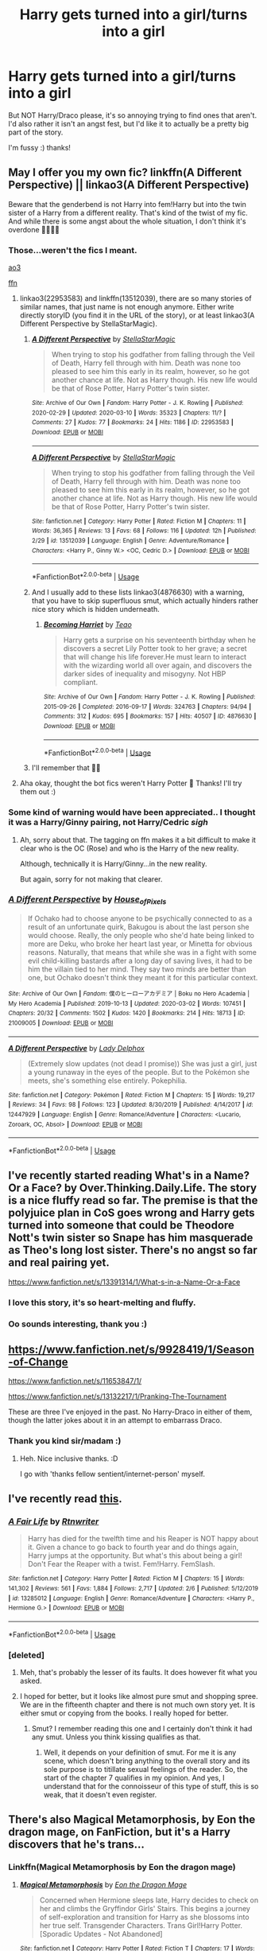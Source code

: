 #+TITLE: Harry gets turned into a girl/turns into a girl

* Harry gets turned into a girl/turns into a girl
:PROPERTIES:
:Author: RavenclawHufflepuff
:Score: 10
:DateUnix: 1584192969.0
:DateShort: 2020-Mar-14
:FlairText: Request
:END:
But NOT Harry/Draco please, it's so annoying trying to find ones that aren't. I'd also rather it isn't an angst fest, but I'd like it to actually be a pretty big part of the story.

I'm fussy :) thanks!


** May I offer you my own fic? linkffn(A Different Perspective) || linkao3(A Different Perspective)

Beware that the genderbend is not Harry into fem!Harry but into the twin sister of a Harry from a different reality. That's kind of the twist of my fic. And while there is some angst about the whole situation, I don't think it's overdone 💁‍♀️🙆‍♀️
:PROPERTIES:
:Author: StellaStarMagic
:Score: 6
:DateUnix: 1584193210.0
:DateShort: 2020-Mar-14
:END:

*** Those...weren't the fics I meant.

[[https://archiveofourown.org/works/22953583][ao3]]

[[https://m.fanfiction.net/s/13512039/1/A-Different-Perspective][ffn]]
:PROPERTIES:
:Author: StellaStarMagic
:Score: 7
:DateUnix: 1584193346.0
:DateShort: 2020-Mar-14
:END:

**** linkao3(22953583) and linkffn(13512039), there are so many stories of similar names, that just name is not enough anymore. Either write directly storyID (you find it in the URL of the story), or at least linkao3(A Different Perspective by StellaStarMagic).
:PROPERTIES:
:Author: ceplma
:Score: 8
:DateUnix: 1584204868.0
:DateShort: 2020-Mar-14
:END:

***** [[https://archiveofourown.org/works/22953583][*/A Different Perspective/*]] by [[https://www.archiveofourown.org/users/StellaStarMagic/pseuds/StellaStarMagic][/StellaStarMagic/]]

#+begin_quote
  When trying to stop his godfather from falling through the Veil of Death, Harry fell through with him. Death was none too pleased to see him this early in its realm, however, so he got another chance at life. Not as Harry though. His new life would be that of Rose Potter, Harry Potter's twin sister.
#+end_quote

^{/Site/:} ^{Archive} ^{of} ^{Our} ^{Own} ^{*|*} ^{/Fandom/:} ^{Harry} ^{Potter} ^{-} ^{J.} ^{K.} ^{Rowling} ^{*|*} ^{/Published/:} ^{2020-02-29} ^{*|*} ^{/Updated/:} ^{2020-03-10} ^{*|*} ^{/Words/:} ^{35323} ^{*|*} ^{/Chapters/:} ^{11/?} ^{*|*} ^{/Comments/:} ^{27} ^{*|*} ^{/Kudos/:} ^{77} ^{*|*} ^{/Bookmarks/:} ^{24} ^{*|*} ^{/Hits/:} ^{1186} ^{*|*} ^{/ID/:} ^{22953583} ^{*|*} ^{/Download/:} ^{[[https://archiveofourown.org/downloads/22953583/A%20Different%20Perspective.epub?updated_at=1583862682][EPUB]]} ^{or} ^{[[https://archiveofourown.org/downloads/22953583/A%20Different%20Perspective.mobi?updated_at=1583862682][MOBI]]}

--------------

[[https://www.fanfiction.net/s/13512039/1/][*/A Different Perspective/*]] by [[https://www.fanfiction.net/u/13144643/StellaStarMagic][/StellaStarMagic/]]

#+begin_quote
  When trying to stop his godfather from falling through the Veil of Death, Harry fell through with him. Death was none too pleased to see him this early in its realm, however, so he got another chance at life. Not as Harry though. His new life would be that of Rose Potter, Harry Potter's twin sister.
#+end_quote

^{/Site/:} ^{fanfiction.net} ^{*|*} ^{/Category/:} ^{Harry} ^{Potter} ^{*|*} ^{/Rated/:} ^{Fiction} ^{M} ^{*|*} ^{/Chapters/:} ^{11} ^{*|*} ^{/Words/:} ^{36,365} ^{*|*} ^{/Reviews/:} ^{13} ^{*|*} ^{/Favs/:} ^{68} ^{*|*} ^{/Follows/:} ^{116} ^{*|*} ^{/Updated/:} ^{12h} ^{*|*} ^{/Published/:} ^{2/29} ^{*|*} ^{/id/:} ^{13512039} ^{*|*} ^{/Language/:} ^{English} ^{*|*} ^{/Genre/:} ^{Adventure/Romance} ^{*|*} ^{/Characters/:} ^{<Harry} ^{P.,} ^{Ginny} ^{W.>} ^{<OC,} ^{Cedric} ^{D.>} ^{*|*} ^{/Download/:} ^{[[http://www.ff2ebook.com/old/ffn-bot/index.php?id=13512039&source=ff&filetype=epub][EPUB]]} ^{or} ^{[[http://www.ff2ebook.com/old/ffn-bot/index.php?id=13512039&source=ff&filetype=mobi][MOBI]]}

--------------

*FanfictionBot*^{2.0.0-beta} | [[https://github.com/tusing/reddit-ffn-bot/wiki/Usage][Usage]]
:PROPERTIES:
:Author: FanfictionBot
:Score: 2
:DateUnix: 1584204885.0
:DateShort: 2020-Mar-14
:END:


***** And I usually add to these lists linkao3(4876630) with a warning, that you have to skip superfluous smut, which actually hinders rather nice story which is hidden underneath.
:PROPERTIES:
:Author: ceplma
:Score: 2
:DateUnix: 1584205094.0
:DateShort: 2020-Mar-14
:END:

****** [[https://archiveofourown.org/works/4876630][*/Becoming Harriet/*]] by [[https://www.archiveofourown.org/users/Teao/pseuds/Teao][/Teao/]]

#+begin_quote
  Harry gets a surprise on his seventeenth birthday when he discovers a secret Lily Potter took to her grave; a secret that will change his life forever.He must learn to interact with the wizarding world all over again, and discovers the darker sides of inequality and misogyny. Not HBP compliant.
#+end_quote

^{/Site/:} ^{Archive} ^{of} ^{Our} ^{Own} ^{*|*} ^{/Fandom/:} ^{Harry} ^{Potter} ^{-} ^{J.} ^{K.} ^{Rowling} ^{*|*} ^{/Published/:} ^{2015-09-26} ^{*|*} ^{/Completed/:} ^{2016-09-17} ^{*|*} ^{/Words/:} ^{324763} ^{*|*} ^{/Chapters/:} ^{94/94} ^{*|*} ^{/Comments/:} ^{312} ^{*|*} ^{/Kudos/:} ^{695} ^{*|*} ^{/Bookmarks/:} ^{157} ^{*|*} ^{/Hits/:} ^{40507} ^{*|*} ^{/ID/:} ^{4876630} ^{*|*} ^{/Download/:} ^{[[https://archiveofourown.org/downloads/4876630/Becoming%20Harriet.epub?updated_at=1566675285][EPUB]]} ^{or} ^{[[https://archiveofourown.org/downloads/4876630/Becoming%20Harriet.mobi?updated_at=1566675285][MOBI]]}

--------------

*FanfictionBot*^{2.0.0-beta} | [[https://github.com/tusing/reddit-ffn-bot/wiki/Usage][Usage]]
:PROPERTIES:
:Author: FanfictionBot
:Score: 2
:DateUnix: 1584205105.0
:DateShort: 2020-Mar-14
:END:


***** I'll remember that 🙆‍♀️
:PROPERTIES:
:Author: StellaStarMagic
:Score: 2
:DateUnix: 1584205965.0
:DateShort: 2020-Mar-14
:END:


**** Aha okay, thought the bot fics weren't Harry Potter 🤔 Thanks! I'll try them out :)
:PROPERTIES:
:Author: RavenclawHufflepuff
:Score: 3
:DateUnix: 1584196953.0
:DateShort: 2020-Mar-14
:END:


*** Some kind of warning would have been appreciated.. I thought it was a Harry/Ginny pairing, not Harry/Cedric /sigh/
:PROPERTIES:
:Author: Edocsiru
:Score: 3
:DateUnix: 1584214993.0
:DateShort: 2020-Mar-14
:END:

**** Ah, sorry about that. The tagging on ffn makes it a bit difficult to make it clear who is the OC (Rose) and who is the Harry of the new reality.

Although, technically it is Harry/Ginny...in the new reality.

But again, sorry for not making that clearer.
:PROPERTIES:
:Author: StellaStarMagic
:Score: 3
:DateUnix: 1584215199.0
:DateShort: 2020-Mar-14
:END:


*** [[https://archiveofourown.org/works/21009005][*/A Different Perspective/*]] by [[https://www.archiveofourown.org/users/House_of_Pixels/pseuds/House_of_Pixels][/House_of_Pixels/]]

#+begin_quote
  If Ochako had to choose anyone to be psychically connected to as a result of an unfortunate quirk, Bakugou is about the last person she would choose. Really, the only people who she'd hate being linked to more are Deku, who broke her heart last year, or Minetta for obvious reasons. Naturally, that means that while she was in a fight with some evil child-killing bastards after a long day of saving lives, it had to be him the villain tied to her mind. They say two minds are better than one, but Ochako doesn't think they meant it for this particular context.
#+end_quote

^{/Site/:} ^{Archive} ^{of} ^{Our} ^{Own} ^{*|*} ^{/Fandom/:} ^{僕のヒーローアカデミア} ^{|} ^{Boku} ^{no} ^{Hero} ^{Academia} ^{|} ^{My} ^{Hero} ^{Academia} ^{*|*} ^{/Published/:} ^{2019-10-13} ^{*|*} ^{/Updated/:} ^{2020-03-02} ^{*|*} ^{/Words/:} ^{107451} ^{*|*} ^{/Chapters/:} ^{20/32} ^{*|*} ^{/Comments/:} ^{1502} ^{*|*} ^{/Kudos/:} ^{1420} ^{*|*} ^{/Bookmarks/:} ^{214} ^{*|*} ^{/Hits/:} ^{18713} ^{*|*} ^{/ID/:} ^{21009005} ^{*|*} ^{/Download/:} ^{[[https://archiveofourown.org/downloads/21009005/A%20Different%20Perspective.epub?updated_at=1583723116][EPUB]]} ^{or} ^{[[https://archiveofourown.org/downloads/21009005/A%20Different%20Perspective.mobi?updated_at=1583723116][MOBI]]}

--------------

[[https://www.fanfiction.net/s/12447929/1/][*/A Different Perspective/*]] by [[https://www.fanfiction.net/u/8652221/Lady-Delphox][/Lady Delphox/]]

#+begin_quote
  (Extremely slow updates (not dead I promise)) She was just a girl, just a young runaway in the eyes of the people. But to the Pokémon she meets, she's something else entirely. Pokephilia.
#+end_quote

^{/Site/:} ^{fanfiction.net} ^{*|*} ^{/Category/:} ^{Pokémon} ^{*|*} ^{/Rated/:} ^{Fiction} ^{M} ^{*|*} ^{/Chapters/:} ^{15} ^{*|*} ^{/Words/:} ^{19,217} ^{*|*} ^{/Reviews/:} ^{34} ^{*|*} ^{/Favs/:} ^{98} ^{*|*} ^{/Follows/:} ^{123} ^{*|*} ^{/Updated/:} ^{8/30/2019} ^{*|*} ^{/Published/:} ^{4/14/2017} ^{*|*} ^{/id/:} ^{12447929} ^{*|*} ^{/Language/:} ^{English} ^{*|*} ^{/Genre/:} ^{Romance/Adventure} ^{*|*} ^{/Characters/:} ^{<Lucario,} ^{Zoroark,} ^{OC,} ^{Absol>} ^{*|*} ^{/Download/:} ^{[[http://www.ff2ebook.com/old/ffn-bot/index.php?id=12447929&source=ff&filetype=epub][EPUB]]} ^{or} ^{[[http://www.ff2ebook.com/old/ffn-bot/index.php?id=12447929&source=ff&filetype=mobi][MOBI]]}

--------------

*FanfictionBot*^{2.0.0-beta} | [[https://github.com/tusing/reddit-ffn-bot/wiki/Usage][Usage]]
:PROPERTIES:
:Author: FanfictionBot
:Score: 2
:DateUnix: 1584193237.0
:DateShort: 2020-Mar-14
:END:


** I've recently started reading What's in a Name? Or a Face? by Over.Thinking.Daily.Life. The story is a nice fluffy read so far. The premise is that the polyjuice plan in CoS goes wrong and Harry gets turned into someone that could be Theodore Nott's twin sister so Snape has him masquerade as Theo's long lost sister. There's no angst so far and real pairing yet.

[[https://www.fanfiction.net/s/13391314/1/What-s-in-a-Name-Or-a-Face]]
:PROPERTIES:
:Author: Numerianus
:Score: 5
:DateUnix: 1584230515.0
:DateShort: 2020-Mar-15
:END:

*** I love this story, it's so heart-melting and fluffy.
:PROPERTIES:
:Author: sinkintothesea
:Score: 2
:DateUnix: 1584461389.0
:DateShort: 2020-Mar-17
:END:


*** Oo sounds interesting, thank you :)
:PROPERTIES:
:Author: RavenclawHufflepuff
:Score: 1
:DateUnix: 1584271621.0
:DateShort: 2020-Mar-15
:END:


** [[https://www.fanfiction.net/s/9928419/1/Season-of-Change]]

[[https://www.fanfiction.net/s/11653847/1/]]

[[https://www.fanfiction.net/s/13132217/1/Pranking-The-Tournament]]

These are three I've enjoyed in the past. No Harry-Draco in either of them, though the latter jokes about it in an attempt to embarrass Draco.
:PROPERTIES:
:Author: Avalon1632
:Score: 4
:DateUnix: 1584209836.0
:DateShort: 2020-Mar-14
:END:

*** Thank you kind sir/madam :)
:PROPERTIES:
:Author: RavenclawHufflepuff
:Score: 2
:DateUnix: 1584209964.0
:DateShort: 2020-Mar-14
:END:

**** Heh. Nice inclusive thanks. :D

I go with 'thanks fellow sentient/internet-person' myself.
:PROPERTIES:
:Author: Avalon1632
:Score: 3
:DateUnix: 1584210475.0
:DateShort: 2020-Mar-14
:END:


** I've recently read [[https://www.fanfiction.net/s/13285012/][this]].
:PROPERTIES:
:Author: Edocsiru
:Score: 2
:DateUnix: 1584214343.0
:DateShort: 2020-Mar-14
:END:

*** [[https://www.fanfiction.net/s/13285012/1/][*/A Fair Life/*]] by [[https://www.fanfiction.net/u/9236464/Rtnwriter][/Rtnwriter/]]

#+begin_quote
  Harry has died for the twelfth time and his Reaper is NOT happy about it. Given a chance to go back to fourth year and do things again, Harry jumps at the opportunity. But what's this about being a girl! Don't Fear the Reaper with a twist. Fem!Harry. FemSlash.
#+end_quote

^{/Site/:} ^{fanfiction.net} ^{*|*} ^{/Category/:} ^{Harry} ^{Potter} ^{*|*} ^{/Rated/:} ^{Fiction} ^{M} ^{*|*} ^{/Chapters/:} ^{15} ^{*|*} ^{/Words/:} ^{141,302} ^{*|*} ^{/Reviews/:} ^{561} ^{*|*} ^{/Favs/:} ^{1,884} ^{*|*} ^{/Follows/:} ^{2,717} ^{*|*} ^{/Updated/:} ^{2/6} ^{*|*} ^{/Published/:} ^{5/12/2019} ^{*|*} ^{/id/:} ^{13285012} ^{*|*} ^{/Language/:} ^{English} ^{*|*} ^{/Genre/:} ^{Romance/Adventure} ^{*|*} ^{/Characters/:} ^{<Harry} ^{P.,} ^{Hermione} ^{G.>} ^{*|*} ^{/Download/:} ^{[[http://www.ff2ebook.com/old/ffn-bot/index.php?id=13285012&source=ff&filetype=epub][EPUB]]} ^{or} ^{[[http://www.ff2ebook.com/old/ffn-bot/index.php?id=13285012&source=ff&filetype=mobi][MOBI]]}

--------------

*FanfictionBot*^{2.0.0-beta} | [[https://github.com/tusing/reddit-ffn-bot/wiki/Usage][Usage]]
:PROPERTIES:
:Author: FanfictionBot
:Score: 3
:DateUnix: 1584214357.0
:DateShort: 2020-Mar-14
:END:


*** [deleted]
:PROPERTIES:
:Score: 0
:DateUnix: 1584217665.0
:DateShort: 2020-Mar-14
:END:

**** Meh, that's probably the lesser of its faults. It does however fit what you asked.
:PROPERTIES:
:Author: Edocsiru
:Score: 1
:DateUnix: 1584218017.0
:DateShort: 2020-Mar-15
:END:


**** I hoped for better, but it looks like almost pure smut and shopping spree. We are in the fifteenth chapter and there is not much own story yet. It is either smut or copying from the books. I really hoped for better.
:PROPERTIES:
:Author: ceplma
:Score: 0
:DateUnix: 1584222002.0
:DateShort: 2020-Mar-15
:END:

***** Smut? I remember reading this one and I certainly don't think it had any smut. Unless you think kissing qualifies as that.
:PROPERTIES:
:Author: rohan62442
:Score: 1
:DateUnix: 1584297100.0
:DateShort: 2020-Mar-15
:END:

****** Well, it depends on your definition of smut. For me it is any scene, which doesn't bring anything to the overall story and its sole purpose is to titillate sexual feelings of the reader. So, the start of the chapter 7 qualifies in my opinion. And yes, I understand that for the connoisseur of this type of stuff, this is so weak, that it doesn't even register.
:PROPERTIES:
:Author: ceplma
:Score: -1
:DateUnix: 1584303311.0
:DateShort: 2020-Mar-15
:END:


** There's also Magical Metamorphosis, by Eon the dragon mage, on FanFiction, but it's a Harry discovers that he's trans...
:PROPERTIES:
:Author: Arcturus572
:Score: 1
:DateUnix: 1584243657.0
:DateShort: 2020-Mar-15
:END:

*** Linkffn(Magical Metamorphosis by Eon the dragon mage)
:PROPERTIES:
:Author: RavenclawHufflepuff
:Score: 1
:DateUnix: 1584273371.0
:DateShort: 2020-Mar-15
:END:

**** [[https://www.fanfiction.net/s/12507814/1/][*/Magical Metamorphosis/*]] by [[https://www.fanfiction.net/u/1195888/Eon-the-Dragon-Mage][/Eon the Dragon Mage/]]

#+begin_quote
  Concerned when Hermione sleeps late, Harry decides to check on her and climbs the Gryffindor Girls' Stairs. This begins a journey of self-exploration and transition for Harry as she blossoms into her true self. Transgender Characters. Trans Girl!Harry Potter. [Sporadic Updates - Not Abandoned]
#+end_quote

^{/Site/:} ^{fanfiction.net} ^{*|*} ^{/Category/:} ^{Harry} ^{Potter} ^{*|*} ^{/Rated/:} ^{Fiction} ^{T} ^{*|*} ^{/Chapters/:} ^{17} ^{*|*} ^{/Words/:} ^{163,973} ^{*|*} ^{/Reviews/:} ^{346} ^{*|*} ^{/Favs/:} ^{870} ^{*|*} ^{/Follows/:} ^{1,077} ^{*|*} ^{/Updated/:} ^{9/30/2019} ^{*|*} ^{/Published/:} ^{5/28/2017} ^{*|*} ^{/id/:} ^{12507814} ^{*|*} ^{/Language/:} ^{English} ^{*|*} ^{/Characters/:} ^{Harry} ^{P.,} ^{Ron} ^{W.,} ^{Hermione} ^{G.} ^{*|*} ^{/Download/:} ^{[[http://www.ff2ebook.com/old/ffn-bot/index.php?id=12507814&source=ff&filetype=epub][EPUB]]} ^{or} ^{[[http://www.ff2ebook.com/old/ffn-bot/index.php?id=12507814&source=ff&filetype=mobi][MOBI]]}

--------------

*FanfictionBot*^{2.0.0-beta} | [[https://github.com/tusing/reddit-ffn-bot/wiki/Usage][Usage]]
:PROPERTIES:
:Author: FanfictionBot
:Score: 1
:DateUnix: 1584273394.0
:DateShort: 2020-Mar-15
:END:


** RemindMe! 1 week
:PROPERTIES:
:Author: OSRS_King_Graham
:Score: 0
:DateUnix: 1584215615.0
:DateShort: 2020-Mar-14
:END:

*** I will be messaging you in 7 days on [[http://www.wolframalpha.com/input/?i=2020-03-21%2019:53:35%20UTC%20To%20Local%20Time][*2020-03-21 19:53:35 UTC*]] to remind you of [[https://np.reddit.com/r/HPfanfiction/comments/fiige0/harry_gets_turned_into_a_girlturns_into_a_girl/fkiarh2/?context=3][*this link*]]

[[https://np.reddit.com/message/compose/?to=RemindMeBot&subject=Reminder&message=%5Bhttps%3A%2F%2Fwww.reddit.com%2Fr%2FHPfanfiction%2Fcomments%2Ffiige0%2Fharry_gets_turned_into_a_girlturns_into_a_girl%2Ffkiarh2%2F%5D%0A%0ARemindMe%21%202020-03-21%2019%3A53%3A35%20UTC][*CLICK THIS LINK*]] to send a PM to also be reminded and to reduce spam.

^{Parent commenter can} [[https://np.reddit.com/message/compose/?to=RemindMeBot&subject=Delete%20Comment&message=Delete%21%20fiige0][^{delete this message to hide from others.}]]

--------------

[[https://np.reddit.com/r/RemindMeBot/comments/e1bko7/remindmebot_info_v21/][^{Info}]]

[[https://np.reddit.com/message/compose/?to=RemindMeBot&subject=Reminder&message=%5BLink%20or%20message%20inside%20square%20brackets%5D%0A%0ARemindMe%21%20Time%20period%20here][^{Custom}]]
[[https://np.reddit.com/message/compose/?to=RemindMeBot&subject=List%20Of%20Reminders&message=MyReminders%21][^{Your Reminders}]]
[[https://np.reddit.com/message/compose/?to=Watchful1&subject=RemindMeBot%20Feedback][^{Feedback}]]
:PROPERTIES:
:Author: RemindMeBot
:Score: 0
:DateUnix: 1584215663.0
:DateShort: 2020-Mar-14
:END:
